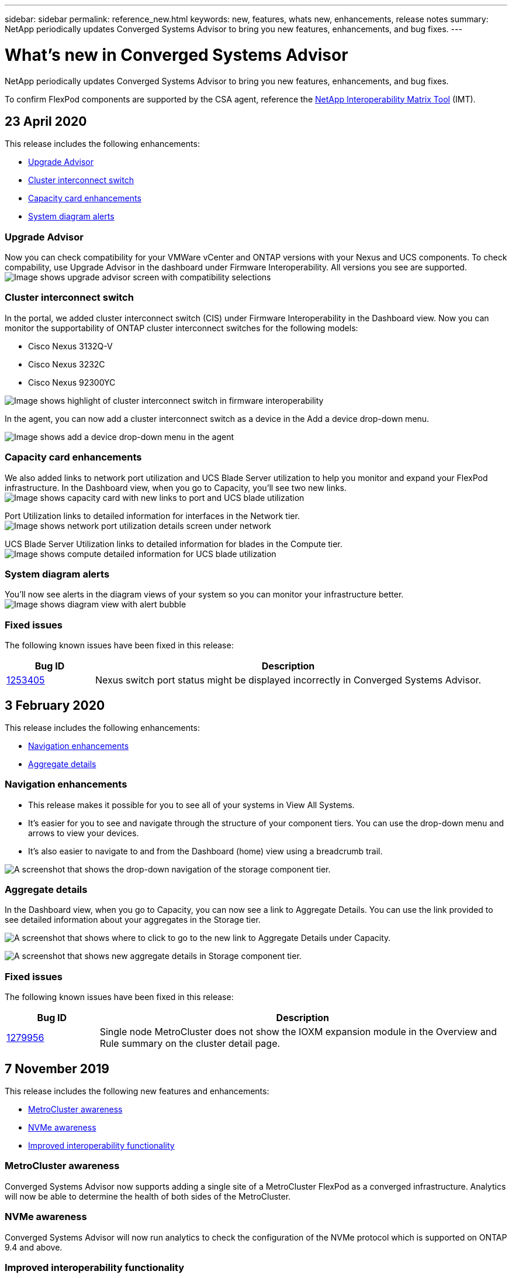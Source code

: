 ---
sidebar: sidebar
permalink: reference_new.html
keywords: new, features, whats new, enhancements, release notes
summary: NetApp periodically updates Converged Systems Advisor to bring you new features, enhancements, and bug fixes.
---

= What's new in Converged Systems Advisor
:hardbreaks:
:nofooter:
:icons: font
:linkattrs:
:imagesdir: ./media/

[.lead]
NetApp periodically updates Converged Systems Advisor to bring you new features, enhancements, and bug fixes.

To confirm FlexPod components are supported by the CSA agent, reference the http://mysupport.netapp.com/matrix[NetApp Interoperability Matrix Tool^] (IMT).

== 23 April 2020
This release includes the following enhancements:

* <<Upgrade Advisor>>
* <<Cluster interconnect switch>>
* <<Capacity card enhancements>>
* <<System diagram alerts>>

=== Upgrade Advisor
Now you can check compatibility for your VMWare vCenter and ONTAP versions with your Nexus and UCS components. To check compability, use Upgrade Advisor in the dashboard under Firmware Interoperability. All versions you see are supported.
image:screenshot_upgrade_advisor_screen_no_change.png[Image shows upgrade advisor screen with compatibility selections]

=== Cluster interconnect switch
In the portal, we added cluster interconnect switch (CIS) under Firmware Interoperability in the Dashboard view. Now you can monitor the supportability of ONTAP cluster interconnect switches for the following models:

* Cisco Nexus 3132Q-V
* Cisco Nexus 3232C
* Cisco Nexus 92300YC

image:screenshot_firmware_interoperability_CIS.png[Image shows highlight of cluster interconnect switch in firmware interoperability]

In the agent, you can now add a cluster interconnect switch as a device in the Add a device drop-down menu.

image:screenshot_add_device_cis.png[Image shows add a device drop-down menu in the agent]

=== Capacity card enhancements
We also added links to network port utilization and UCS Blade Server utilization to help you monitor and expand your FlexPod infrastructure. In the Dashboard view, when you go to Capacity, you'll see two new links.
image:screenshot_capacity_card_with_port_and_UCS_blade_utilization.png[Image shows capacity card with new links to port and UCS blade utilization]

Port Utilization links to detailed information for interfaces in the Network tier.
image:screenshot_network_port_utilization_screen.png[Image shows network port utilization details screen under network]

UCS Blade Server Utilization links to detailed information for blades in the Compute tier.
image:screenshot_compute_detailed_information_for_UCS_blade_utilization.png[Image shows compute detailed information for UCS blade utilization]

=== System diagram alerts
You'll now see alerts in the diagram views of your system so you can monitor your infrastructure better.
image:screenshot_diagram_with_alert_bubble.jpg[Image shows diagram view with alert bubble]

=== Fixed issues
The following known issues have been fixed in this release:

[cols=2*,options="header",cols="12,53"]
|===

| Bug ID
| Description

| https://mysupport.netapp.com/NOW/cgi-bin/bol?Type=Detail&Display=1253405[1253405^]
| Nexus switch port status might be displayed incorrectly in Converged Systems Advisor.

|===

== 3 February 2020

This release includes the following enhancements:

* <<Navigation enhancements>>
* <<Aggregate details>>

=== Navigation enhancements
* This release makes it possible for you to see all of your systems in View All Systems.
+
* It's easier for you to see and navigate through the structure of your component tiers. You can use the drop-down menu and arrows to view your devices.
+
* It's also easier to navigate to and from the Dashboard (home) view using a breadcrumb trail.

image:screenshot-new_storage_dropdown.gif[A screenshot that shows the drop-down navigation of the storage component tier.]

=== Aggregate details
In the Dashboard view, when you go to Capacity, you can now see a link to Aggregate Details. You can use the link provided to see detailed information about your aggregates in the Storage tier.

image:screenshot_redcloud_new-capacity-card.gif[A screenshot that shows where to click to go to the new link to Aggregate Details under Capacity.]

image:screenshot_redcloud_new-aggregate_details.gif[A screenshot that shows new aggregate details in Storage component tier.]

=== Fixed issues
The following known issues have been fixed in this release:

[cols=2*,options="header",cols="12,53"]
|===

| Bug ID
| Description

| https://mysupport.netapp.com/NOW/cgi-bin/bol?Type=Detail&Display=1279956[1279956^]
| Single node MetroCluster does not show the IOXM expansion module in the Overview and Rule summary on the cluster detail page.

|===

== 7 November 2019

//All of the new features and enhancements in this release are automatically included after you add your Flexpod into CSA. Follow the instructions in link:task_getting_started.html#getting-task_getting_started>[Getting Started] to add your FlexPod as a Converged Infrastructure into CSA.

This release includes the following new features and enhancements:

* <<MetroCluster awareness>>
* <<NVMe awareness>>
* <<Improved interoperability functionality>>

=== MetroCluster awareness
Converged Systems Advisor now supports adding a single site of a MetroCluster FlexPod as a converged infrastructure. Analytics will now be able to determine the health of both sides of the MetroCluster.

=== NVMe awareness
Converged Systems Advisor will now run analytics to check the configuration of the NVMe protocol which is supported on ONTAP 9.4 and above.

=== Improved interoperability functionality
Converged Systems Advisor has an updated interoperability card that will link to a pop up that shows the current, nearest, and latest versions supported for each component. A new report has been added in the pop up to show an individualized Interoperability report per component tier.


== 24 July 2019

This release includes the following new features and enhancements:

* <<Support for Cisco ACI in FlexPod>>
* <<Support for multiple clusters in a single FlexPod>>

=== Support for Cisco ACI in FlexPod

Converged Systems Advisor now supports FlexPod designs with Cisco ACI Networking.  The support and configuration of all devices in your FlexPod will be evaluated, even the two dynamically determined leaf switches connected to your other FlexPod devices.

=== Support for multiple clusters in a single FlexPod

Converged Systems Advisor now supports multiple clusters in a single FlexPod. Storage ONTAP rules are processed on all clusters and all clusters are reflected on the system diagram.

== 25 April 2019

This release includes the following new features and enhancements:

* <<Automatically resolving failed rules>>
* <<Displaying suppressed rules>>

=== Automatically resolving failed rules

Converged Systems Advisor can now automatically resolve issues that cause certain rules to fail. This functionality is automatically enabled by restarting your agent.

=== Displaying suppressed rules

You can now display a global list of suppressed rules within Converged Systems Advisor and reenable alerts for suppressed rules from the list.

=== Fixed issues

The following known issues have been fixed in this release:

[cols=2*,options="header",cols="12,53"]
|===

| Bug ID
| Description

| https://mysupport.netapp.com/NOW/cgi-bin/bol?Type=Detail&Display=1211321[1211321^]
| System diagram images might not display for a converged infrastructure

| https://mysupport.netapp.com/NOW/cgi-bin/bol?Type=Detail&Display=1211987[1211987^]
| Storage Cluster Efficiency value is displayed incorrectly

| https://mysupport.netapp.com/NOW/cgi-bin/bol?Type=Detail&Display=1211995[1211995^]
| Nexus switch port status might be displayed incorrectly

| https://mysupport.netapp.com/NOW/cgi-bin/bol?Type=Detail&Display=1211999[1211999^]
| Space reservation status is displayed incorrectly

|===

== 28 March 2019

The following known issues have been fixed in this release:

[cols=2*,options="header",cols="8,50"]
|===

| Bug ID
| Description

| https://mysupport.netapp.com/NOW/cgi-bin/bol?Type=Detail&Display=1211993[1211993]
| Thin Provisioned status is displayed incorrectly in CSA

| https://mysupport.netapp.com/NOW/cgi-bin/bol?Type=Detail&Display=1211998[1211998]
| Disk Space Utilization percentage is displayed incorrectly in CSA

| https://mysupport.netapp.com/NOW/cgi-bin/bol?Type=Detail&Display=1211990[1211990]
| Interfaces mapped to the VLAN in Nexus switch might be mismatched with the actual device output in CSA

| https://mysupport.netapp.com/NOW/cgi-bin/bol?Type=Detail&Display=1212001[1212001]
| Power Supply information for a rack mounted server might be displayed incorrectly in CSA

|===
